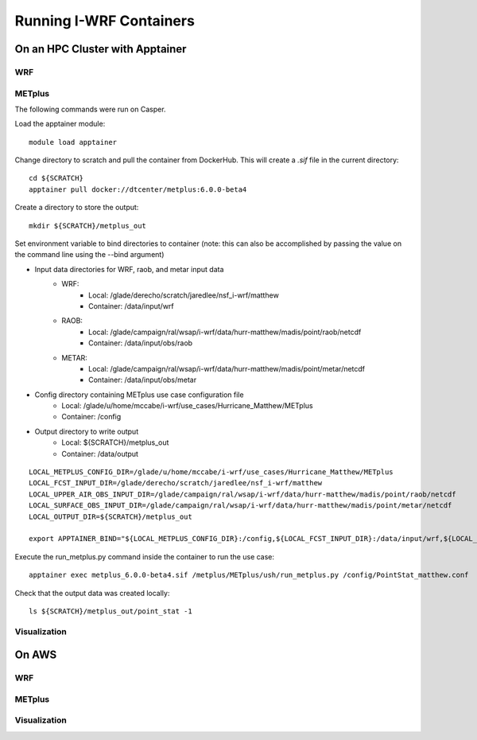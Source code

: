 ************************
Running I-WRF Containers
************************

On an HPC Cluster with Apptainer
================================

WRF
---

METplus
-------

The following commands were run on Casper.

Load the apptainer module::

   module load apptainer

Change directory to scratch and pull the container from DockerHub.
This will create a `.sif` file in the current directory::

   cd ${SCRATCH}
   apptainer pull docker://dtcenter/metplus:6.0.0-beta4

Create a directory to store the output::

   mkdir ${SCRATCH}/metplus_out

Set environment variable to bind directories to container
(note: this can also be accomplished by passing the value on the command line
using the --bind argument)

* Input data directories for WRF, raob, and metar input data
   * WRF:
      * Local: /glade/derecho/scratch/jaredlee/nsf_i-wrf/matthew
      * Container: /data/input/wrf
   * RAOB:
      * Local: /glade/campaign/ral/wsap/i-wrf/data/hurr-matthew/madis/point/raob/netcdf
      * Container: /data/input/obs/raob
   * METAR:
      * Local: /glade/campaign/ral/wsap/i-wrf/data/hurr-matthew/madis/point/metar/netcdf
      * Container: /data/input/obs/metar
* Config directory containing METplus use case configuration file
   * Local: /glade/u/home/mccabe/i-wrf/use_cases/Hurricane_Matthew/METplus
   * Container: /config
* Output directory to write output
   * Local: ${SCRATCH}/metplus_out
   * Container: /data/output

::

   LOCAL_METPLUS_CONFIG_DIR=/glade/u/home/mccabe/i-wrf/use_cases/Hurricane_Matthew/METplus
   LOCAL_FCST_INPUT_DIR=/glade/derecho/scratch/jaredlee/nsf_i-wrf/matthew
   LOCAL_UPPER_AIR_OBS_INPUT_DIR=/glade/campaign/ral/wsap/i-wrf/data/hurr-matthew/madis/point/raob/netcdf
   LOCAL_SURFACE_OBS_INPUT_DIR=/glade/campaign/ral/wsap/i-wrf/data/hurr-matthew/madis/point/metar/netcdf
   LOCAL_OUTPUT_DIR=${SCRATCH}/metplus_out

   export APPTAINER_BIND="${LOCAL_METPLUS_CONFIG_DIR}:/config,${LOCAL_FCST_INPUT_DIR}:/data/input/wrf,${LOCAL_UPPER_AIR_OBS_INPUT_DIR}:/data/input/obs/raob,${LOCAL_SURFACE_OBS_INPUT_DIR}:/data/input/obs/metar,${LOCAL_OUTPUT_DIR}:/data/output"

Execute the run_metplus.py command inside the container to run the use case::

   apptainer exec metplus_6.0.0-beta4.sif /metplus/METplus/ush/run_metplus.py /config/PointStat_matthew.conf

Check that the output data was created locally::

   ls ${SCRATCH}/metplus_out/point_stat -1


Visualization
-------------

On AWS
======

WRF
---

METplus
-------

Visualization
-------------
